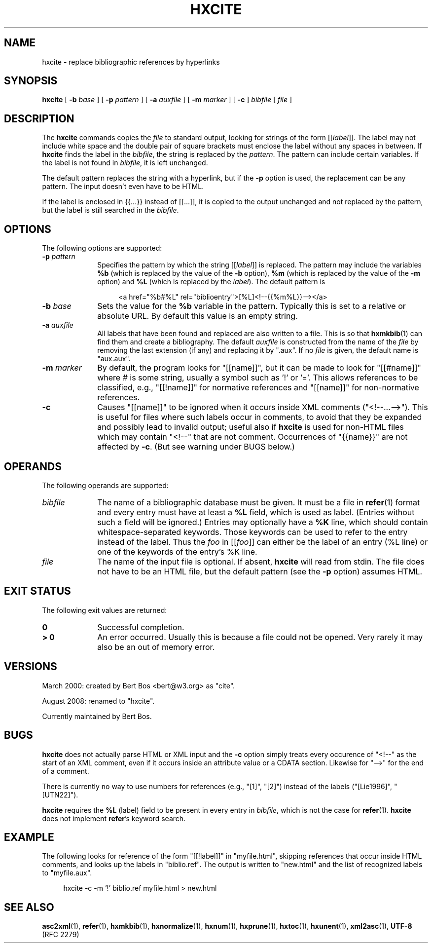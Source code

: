 .de d \" begin display
.sp
.in +4
.nf
..
.de e \" end display
.in -4
.fi
.sp
..
.TH "HXCITE" "1" "10 Jul 2011" "7.x" "HTML-XML-utils"
.SH NAME
hxcite \- replace bibliographic references by hyperlinks
.SH SYNOPSIS
.B hxcite
.RB "[\| " \-b
.IR base " \|]"
.RB "[\| " \-p
.IR pattern " \|]"
.RB "[\| " \-a
.IR auxfile " \|]"
.RB "[\| " \-m
.IR marker " \|]"
.RB "[\| " -c " \|]"
.IR bibfile " [\| " file " \|]"
.SH DESCRIPTION
.LP
The
.B hxcite
commands copies the
.I file
to standard output, looking for strings of the form [[\fIlabel\fP]].
The label may not include white space and the double pair of square
brackets must enclose the label without any spaces in between. If
.B hxcite
finds the label in the
.IR bibfile ","
the string is replaced by the
.IR pattern "."
The pattern can include certain variables. If the label is not found
in
.IR bibfile ","
it is left unchanged.
.PP
The default pattern replaces the string with a hyperlink, but if the
.B \-p
option is used, the replacement can be any pattern. The input doesn't
even have to be HTML.
.LP
If the label is enclosed in {{...}} instead of [[...]], it is copied
to the output unchanged and not
replaced by the pattern, but the label is still searched in the
.IR bibfile "."
.SH OPTIONS
The following options are supported:
.TP 10
.BI \-p " pattern"
Specifies the pattern by which the string [[\fIlabel\fP]] is replaced.
The pattern may include the variables
.B %b
(which is replaced by the value of the
.B \-b
option),
.B %m
(which is replaced by the value of the
.B \-m
option) and
.B %L
(which is replaced by the
.IR label ")."
The default pattern is
.d
<a href="%b#%L" rel="biblioentry">[%L]<!--{{%m%L}}--></a>
.e
.TP
.BI \-b " base"
Sets the value for the
.B %b
variable in the pattern. Typically this is set to a relative or
absolute URL. By default this value is an empty string.
.TP
.BI \-a " auxfile"
All labels that have been found and replaced are also written to a
file. This is so that
.BR hxmkbib (1)
can find them and create a bibliography. The default
.I auxfile
is constructed from the name of the
.I file
by removing the last extension (if any) and replacing it by ".aux".
If no
.I file
is given, the default name is "aux.aux".
.TP
.BI \-m " marker"
By default, the program looks for "[[name]]", but it can be
made to look for "[[#name]]" where # is some string, usually a
symbol such as '!' or '='. This allows references to be
classified, e.g., "[[!name]]" for normative references and
"[[name]]" for non-normative references.
.TP
.B \-c
Causes "[[name]]" to be ignored when it occurs inside XML comments
("<!--...-->"). This is useful for files where such labels occur in
comments, to avoid that they be expanded and possibly lead to invalid
output; useful also if
.B hxcite
is used for non-HTML files which may contain "<!--" that are not
comment. Occurrences of "{{name}}" are not affected by
.BR \-c "."
(But see warning under BUGS below.)
.SH OPERANDS
The following operands are supported:
.TP 10
.I bibfile
The name of a bibliographic database must be given. It must be a file
in
.BR refer (1)
format and every entry must have at least a
.B %L
field, which is used as label. (Entries without such a field will be
ignored.) Entries may optionally have a
.B %K
line, which should contain whitespace-separated keywords. Those keywords can be used to refer to the entry instead of the label. Thus the
.I foo
in [[\fIfoo\fP]] can either be the label of an entry (%L line) or one
of the keywords of the entry's %K line.
.TP
.I file
The name of the input file is optional. If absent,
.B hxcite
will read from stdin. The file does not have to be an HTML
file, but the default pattern (see the
.B \-p
option) assumes HTML.
.SH "EXIT STATUS"
The following exit values are returned:
.TP 10
.B 0
Successful completion.
.TP
.B > 0
An error occurred. Usually this is because a file could not be opened.
Very rarely it may also be an out of memory error.
.SH "VERSIONS"
.PP
March 2000: created by Bert Bos <bert@w3.org> as "cite".
.PP
August 2008: renamed to "hxcite".
.PP
Currently maintained by Bert Bos.
.SH BUGS
.PP
.B hxcite
does not actually parse HTML or XML input and the
.B \-c
option simply treats every occurence of "<!--" as the start of an XML
comment, even if it occurs inside an attribute value or a CDATA
section. Likewise for "-->" for the end of a comment.
.PP
There is currently no way to use numbers for references (e.g., "[1]",
"[2]") instead of the labels ("[Lie1996]", "[UTN22]").
.PP
.B hxcite
requires the
.B %L
(label) field to be present in every entry in
.IR bibfile ","
which is not the case for
.BR refer "(1)."
.B hxcite
does not implement
.BR refer "'s"
keyword search.
.SH "EXAMPLE"
.PP
The following looks for reference of the form "[[!label]]" in
"myfile.html", skipping references that occur inside HTML comments,
and looks up the labels in "biblio.ref". The output is written to
"new.html" and the list of recognized labels to "myfile.aux".
.d
hxcite -c -m '!' biblio.ref myfile.html > new.html
.e
.SH "SEE ALSO"
.BR asc2xml (1),
.BR refer (1),
.BR hxmkbib (1),
.BR hxnormalize (1),
.BR hxnum (1),
.BR hxprune (1),
.BR hxtoc (1),
.BR hxunent (1),
.BR xml2asc (1),
.BR UTF-8 " (RFC 2279)"
